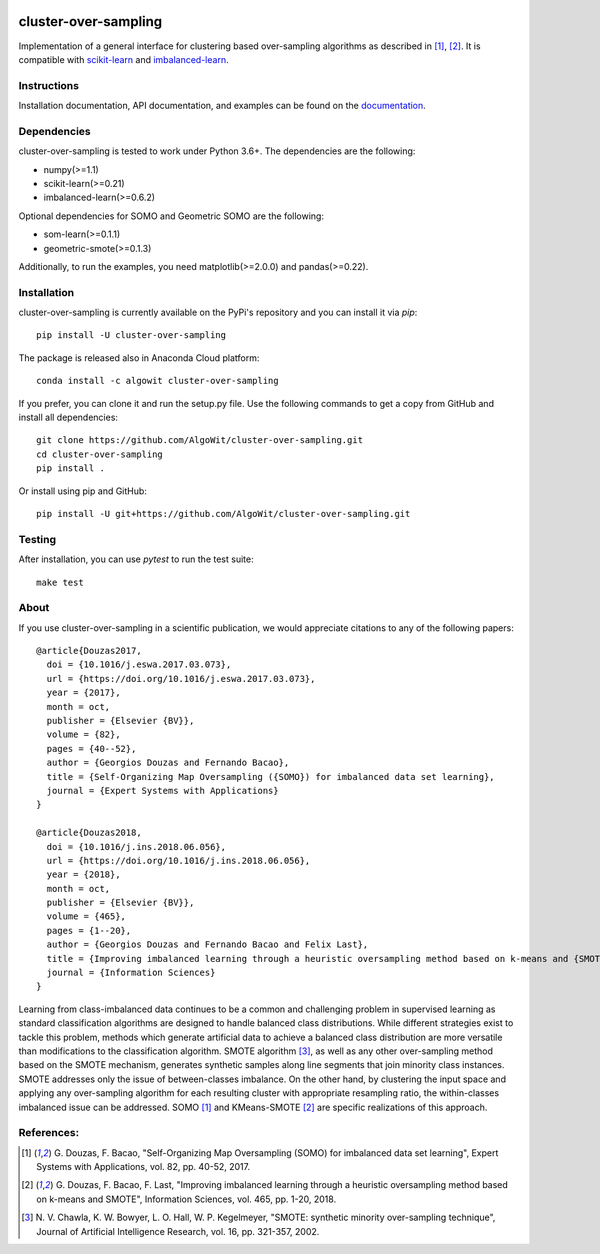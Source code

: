 .. -*- mode: rst -*-

.. _scikit-learn: http://scikit-learn.org/stable/

.. _imbalanced-learn: http://imbalanced-learn.org/en/stable/

|Travis|_ |Codecov|_ |CircleCI|_ |ReadTheDocs|_ |PythonVersion|_ |Pypi|_ |Conda|_ |DOI|_ |Black|_

.. |Travis| image:: https://travis-ci.org/AlgoWit/cluster-over-sampling.svg?branch=master
.. _Travis: https://travis-ci.org/AlgoWit/cluster-over-sampling

.. |Codecov| image:: https://codecov.io/gh/AlgoWit/cluster-over-sampling/branch/master/graph/badge.svg
.. _Codecov: https://codecov.io/gh/AlgoWit/cluster-over-sampling

.. |CircleCI| image:: https://circleci.com/gh/AlgoWit/cluster-over-sampling/tree/master.svg?style=svg
.. _CircleCI: https://circleci.com/gh/AlgoWit/cluster-over-sampling/tree/master

.. |ReadTheDocs| image:: https://readthedocs.org/projects/cluster-over-sampling/badge/?version=latest
.. _ReadTheDocs: https://cluster-over-sampling.readthedocs.io/en/latest/?badge=latest

.. |PythonVersion| image:: https://img.shields.io/pypi/pyversions/cluster-over-sampling.svg
.. _PythonVersion: https://img.shields.io/pypi/pyversions/cluster-over-sampling.svg

.. |Pypi| image:: https://badge.fury.io/py/cluster-over-sampling.svg
.. _Pypi: https://badge.fury.io/py/cluster-over-sampling

.. |Conda| image:: https://anaconda.org/algowit/cluster-over-sampling/badges/installer/conda.svg
.. _Conda: https://conda.anaconda.org/algowit

.. |DOI| image:: https://zenodo.org/badge/DOI/10.1016/j.eswa.2017.03.073.svg
.. _DOI: https://doi.org/10.1016/j.eswa.2017.03.073

.. |Black| image:: https://img.shields.io/badge/code%20style-black-000000.svg
.. _Black: https://github.com/ambv/black

=====================
cluster-over-sampling
=====================

Implementation of a general interface for clustering based over-sampling
algorithms as described in [1]_, [2]_. It is compatible with scikit-learn_ and
imbalanced-learn_.

Instructions
------------

Installation documentation, API documentation, and examples can be found on the
documentation_.

.. _documentation: https://cluster-over-sampling.readthedocs.io/en/latest/

Dependencies
------------

cluster-over-sampling is tested to work under Python 3.6+. The dependencies
are the following:

- numpy(>=1.1)
- scikit-learn(>=0.21)
- imbalanced-learn(>=0.6.2)

Optional dependencies for SOMO and Geometric SOMO are the following:

- som-learn(>=0.1.1)
- geometric-smote(>=0.1.3)

Additionally, to run the examples, you need matplotlib(>=2.0.0) and
pandas(>=0.22).

Installation
------------

cluster-over-sampling is currently available on the PyPi's repository
and you can install it via `pip`::

  pip install -U cluster-over-sampling

The package is released also in Anaconda Cloud platform::

  conda install -c algowit cluster-over-sampling

If you prefer, you can clone it and run the setup.py file. Use the following
commands to get a copy from GitHub and install all dependencies::

  git clone https://github.com/AlgoWit/cluster-over-sampling.git
  cd cluster-over-sampling
  pip install .

Or install using pip and GitHub::

  pip install -U git+https://github.com/AlgoWit/cluster-over-sampling.git

Testing
-------

After installation, you can use `pytest` to run the test suite::

  make test

About
-----

If you use cluster-over-sampling in a scientific publication, we would
appreciate citations to any of the following papers::

  @article{Douzas2017,
    doi = {10.1016/j.eswa.2017.03.073},
    url = {https://doi.org/10.1016/j.eswa.2017.03.073},
    year = {2017},
    month = oct,
    publisher = {Elsevier {BV}},
    volume = {82},
    pages = {40--52},
    author = {Georgios Douzas and Fernando Bacao},
    title = {Self-Organizing Map Oversampling ({SOMO}) for imbalanced data set learning},
    journal = {Expert Systems with Applications}
  }

  @article{Douzas2018,
    doi = {10.1016/j.ins.2018.06.056},
    url = {https://doi.org/10.1016/j.ins.2018.06.056},
    year = {2018},
    month = oct,
    publisher = {Elsevier {BV}},
    volume = {465},
    pages = {1--20},
    author = {Georgios Douzas and Fernando Bacao and Felix Last},
    title = {Improving imbalanced learning through a heuristic oversampling method based on k-means and {SMOTE}},
    journal = {Information Sciences}
  }

Learning from class-imbalanced data continues to be a common and challenging
problem in supervised learning as standard classification algorithms are
designed to handle balanced class distributions. While different strategies
exist to tackle this problem, methods which generate artificial data to achieve
a balanced class distribution are more versatile than modifications to the
classification algorithm. SMOTE algorithm [3]_, as well as any other
over-sampling method based on the SMOTE mechanism, generates synthetic samples
along line segments that join minority class instances. SMOTE addresses only
the issue of between-classes imbalance. On the other hand, by clustering the
input space and applying any over-sampling algorithm for each resulting cluster
with appropriate resampling ratio, the within-classes imbalanced issue can be
addressed. SOMO [1]_ and KMeans-SMOTE [2]_ are specific realizations of this
approach.

References:
-----------

.. [1] G. Douzas, F. Bacao, "Self-Organizing Map Oversampling (SOMO)
   for imbalanced data set learning", Expert Systems with Applications,
   vol. 82, pp. 40-52, 2017.

.. [2] G. Douzas, F. Bacao, F. Last, "Improving imbalanced learning
   through a heuristic oversampling method based on k-means and SMOTE",
   Information Sciences, vol. 465, pp. 1-20, 2018.

.. [3] N. V. Chawla, K. W. Bowyer, L. O. Hall, W. P. Kegelmeyer, "SMOTE:
   synthetic minority over-sampling technique", Journal of Artificial
   Intelligence Research, vol. 16, pp. 321-357, 2002.
